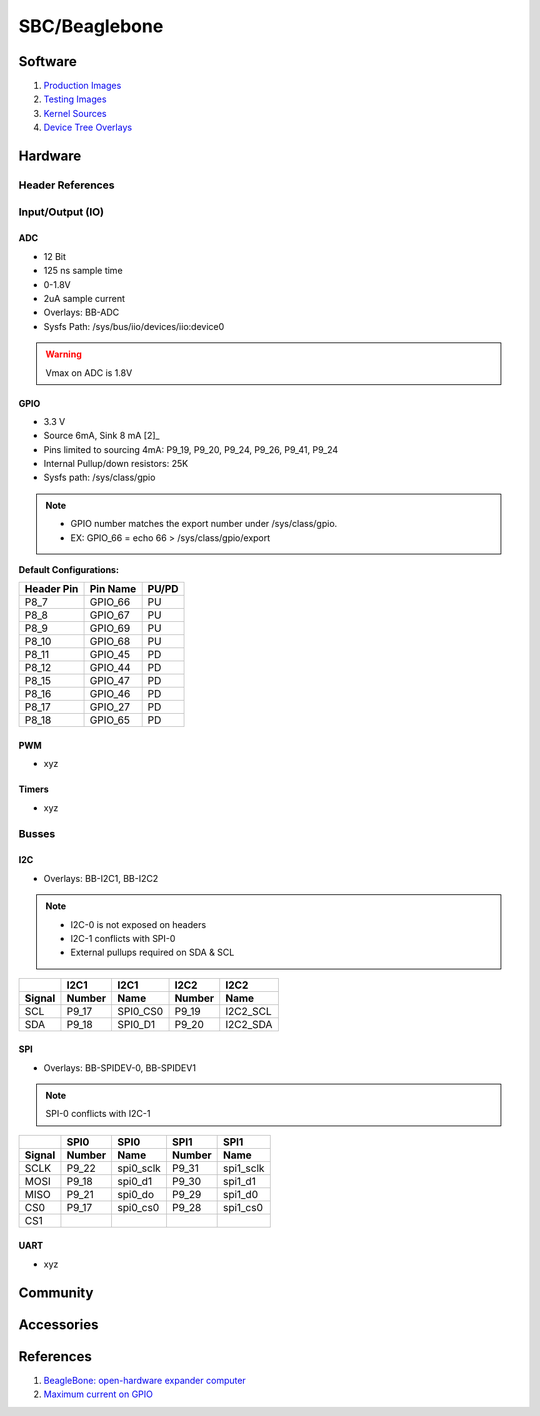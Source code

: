 .. _dyOKyfdhsh:

=======================================
SBC/Beaglebone
=======================================

Software
=======================================
#. `Production Images <https://rcn-ee.com/rootfs/>`_
#. `Testing Images <https://rcn-ee.com/rootfs/bb.org/testing/>`_
#. `Kernel Sources <https://github.com/beagleboard/linux>`_
#. `Device Tree Overlays <https://github.com/beagleboard/bb.org-overlays/>`_

Hardware
=======================================

Header References
---------------------------------------

.. figure:: _include/images/beagle_bone_header.png
    :scale: 25 %

.. figure:: _include/images/beagle_bone_headers_pwm.png
    :scale: 25 %

.. figure:: _include/images/beagle_bone_headers_serial.png
    :scale: 25 %

.. figure:: _include/images/beagle_bone_headers_pru.png
    :scale: 25 %


Input/Output (IO)
---------------------------------------

ADC
~~~~~~~~~~~~~~~~~~~~~~~~~~~~~~~~~~~~~~~

* 12 Bit
* 125 ns sample time
* 0-1.8V
* 2uA sample current
* Overlays: BB-ADC
* Sysfs Path: /sys/bus/iio/devices/iio:device0

.. warning:: Vmax on ADC is 1.8V

GPIO
~~~~~~~~~~~~~~~~~~~~~~~~~~~~~~~~~~~~~~~
* 3.3 V
* Source 6mA, Sink 8 mA [2]_
* Pins limited to sourcing 4mA: P9_19, P9_20, P9_24, P9_26, P9_41, P9_24
* Internal Pullup/down resistors: 25K
* Sysfs path: /sys/class/gpio

.. note::

    * GPIO number matches the export number under /sys/class/gpio.
    * EX: GPIO_66 = echo 66 > /sys/class/gpio/export

.. figure:: _include/images/beagle_bone_headers_digital.png
    :scale: 25 %


**Default Configurations:**

.. list-table::
    :header-rows: 1

    * - Header Pin
      - Pin Name
      - PU/PD
    * - P8_7
      - GPIO_66
      - PU
    * - P8_8
      - GPIO_67
      - PU
    * - P8_9
      - GPIO_69
      - PU
    * - P8_10
      - GPIO_68
      - PU
    * - P8_11
      - GPIO_45
      - PD
    * - P8_12
      - GPIO_44
      - PD
    * - P8_15
      - GPIO_47
      - PD
    * - P8_16
      - GPIO_46
      - PD
    * - P8_17
      - GPIO_27
      - PD
    * - P8_18
      - GPIO_65
      - PD

PWM
~~~~~~~~~~~~~~~~~~~~~~~~~~~~~~~~~~~~~~~
* xyz

Timers
~~~~~~~~~~~~~~~~~~~~~~~~~~~~~~~~~~~~~~~
* xyz

Busses
---------------------------------------

I2C
~~~~~~~~~~~~~~~~~~~~~~~~~~~~~~~~~~~~~~~
* Overlays: BB-I2C1, BB-I2C2

.. note::

    * I2C-0 is not exposed on headers
    * I2C-1 conflicts with SPI-0
    * External pullups required on SDA & SCL

.. figure:: _include/images/beagle_bone_headers_i2c.png
    :scale: 25 %

.. list-table::
    :header-rows: 2

    * -
      - I2C1
      - I2C1
      - I2C2
      - I2C2
    * - Signal
      - Number
      - Name
      - Number
      - Name
    * - SCL
      - P9_17
      - SPI0_CS0
      - P9_19
      - I2C2_SCL
    * - SDA
      - P9_18
      - SPI0_D1
      - P9_20
      - I2C2_SDA

SPI
~~~~~~~~~~~~~~~~~~~~~~~~~~~~~~~~~~~~~~~

* Overlays: BB-SPIDEV-0, BB-SPIDEV1

.. note:: SPI-0 conflicts with I2C-1

.. figure:: _include/images/beagle_bone_headers_spi.png
    :scale: 25 %

.. list-table::
    :header-rows: 2

    * -
      - SPI0
      - SPI0
      - SPI1
      - SPI1
    * - Signal
      - Number
      - Name
      - Number
      - Name
    * - SCLK
      - P9_22
      - spi0_sclk
      - P9_31
      - spi1_sclk
    * - MOSI
      - P9_18
      - spi0_d1
      - P9_30
      - spi1_d1
    * - MISO
      - P9_21
      - spi0_do
      - P9_29
      - spi1_d0
    * - CS0
      - P9_17
      - spi0_cs0
      - P9_28
      - spi1_cs0
    * - CS1
      -
      -
      -
      -

UART
~~~~~~~~~~~~~~~~~~~~~~~~~~~~~~~~~~~~~~~
* xyz

Community
=======================================

Accessories
=======================================

References
=======================================
#. `BeagleBone: open-hardware expander computer <http://beagleboard.org/support/bone101>`_
#. `Maximum current on GPIO <https://groups.google.com/d/msg/beagleboard/cWGCEtg9syY/ZRDfAxRctfMJ>`_
